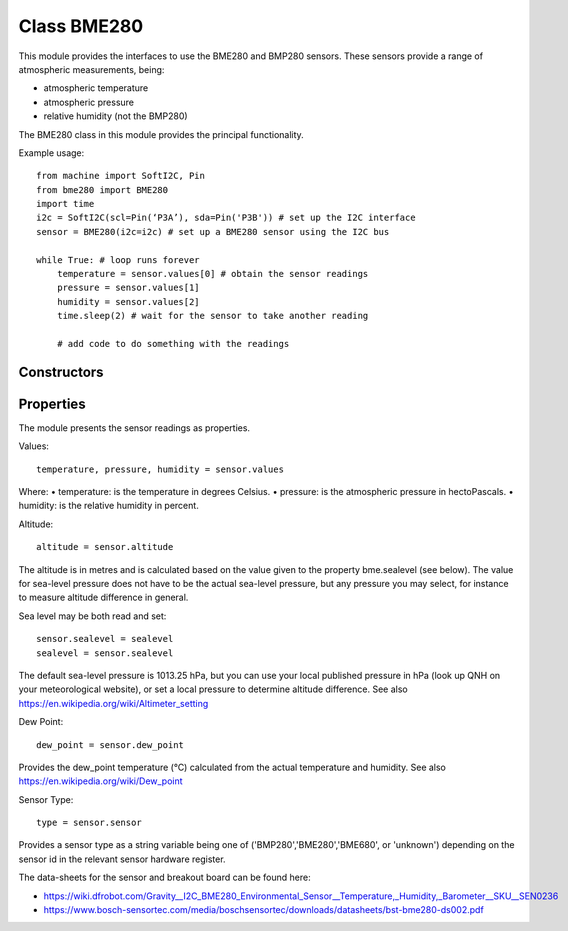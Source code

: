 Class BME280
============

This module provides the interfaces to use the BME280 and BMP280 sensors.  These sensors provide a range of atmospheric measurements, being:

* atmospheric temperature
* atmospheric pressure
* relative humidity (not the BMP280)

The BME280 class in this module provides the principal functionality.

Example usage::

    from machine import SoftI2C, Pin
    from bme280 import BME280
    import time
    i2c = SoftI2C(scl=Pin(‘P3A’), sda=Pin('P3B')) # set up the I2C interface
    sensor = BME280(i2c=i2c) # set up a BME280 sensor using the I2C bus

    while True: # loop runs forever
        temperature = sensor.values[0] # obtain the sensor readings
        pressure = sensor.values[1]
        humidity = sensor.values[2]
        time.sleep(2) # wait for the sensor to take another reading

        # add code to do something with the readings

Constructors
------------

.. class::  
    
    bme280.BME280(i2c=i2c, mode=BME280_OSAMPLE_8, address=BME280_I2CADDR, **kwargs)

    Creates a *BME280* sensor object.

    i2c is an I2C interface object which has been created using machine.SoftI2C().

    mode is the setting for oversampling of the humidity value, and has the default value shown if omitted.
    The valid operating modes (see the sensor data-sheet) are: 

    - BME280_OSAMPLE_1 = 1
    - BME280_OSAMPLE_2 = 2
    - BME280_OSAMPLE_4 = 3
    - BME280_OSAMPLE_8 = 4 (default)
    - BME280_OSAMPLE_16 = 5

	address is the I2C address of the bme280 sensor, which is usually hexadecimal 0x77 (which is 119 decimal).


Properties
----------

The module presents the sensor readings as properties.

Values::

    temperature, pressure, humidity = sensor.values

Where:
•	temperature: is the temperature in degrees Celsius.
•	pressure: is the atmospheric pressure in hectoPascals.
•	humidity: is the relative humidity in percent.

Altitude::

    altitude = sensor.altitude
    
The altitude is in metres and is calculated based on the value given to the property bme.sealevel (see below). 
The value for sea-level pressure does not have to be the actual sea-level pressure, but any pressure you may select, 
for instance to measure altitude difference in general.

Sea level may be both read and set::

    sensor.sealevel = sealevel
    sealevel = sensor.sealevel


The default sea-level pressure is 1013.25 hPa, but you can use your local published pressure in hPa (look up QNH on your meteorological website),
or set a local pressure to determine altitude difference.
See also https://en.wikipedia.org/wiki/Altimeter_setting

Dew Point::

    dew_point = sensor.dew_point


Provides the dew_point temperature (°C) calculated from the actual temperature and humidity.
See also https://en.wikipedia.org/wiki/Dew_point

Sensor Type::

    type = sensor.sensor


Provides a sensor type as a string variable being one of ('BMP280','BME280','BME680', or 'unknown') depending on the sensor id
in the relevant sensor hardware register.

The data-sheets for the sensor and breakout board can be found here:

* https://wiki.dfrobot.com/Gravity__I2C_BME280_Environmental_Sensor__Temperature,_Humidity,_Barometer__SKU__SEN0236 
* https://www.bosch-sensortec.com/media/boschsensortec/downloads/datasheets/bst-bme280-ds002.pdf 
